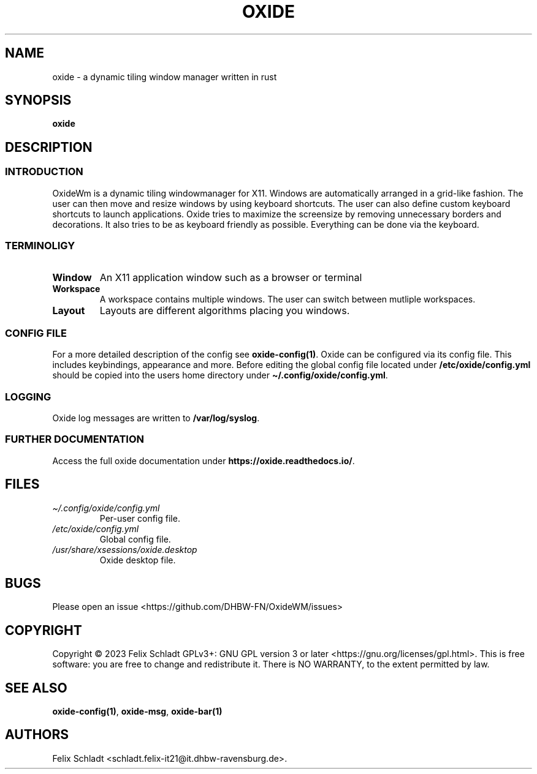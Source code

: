 .\" Automatically generated by Pandoc 2.9.2.1
.\"
.TH "OXIDE" "1" "February 2023" "oxide 0.1.0" ""
.hy
.SH NAME
.PP
oxide - a dynamic tiling window manager written in rust
.SH SYNOPSIS
.PP
\f[B]oxide\f[R]
.SH DESCRIPTION
.SS INTRODUCTION
.PP
OxideWm is a dynamic tiling windowmanager for X11.
Windows are automatically arranged in a grid-like fashion.
The user can then move and resize windows by using keyboard shortcuts.
The user can also define custom keyboard shortcuts to launch
applications.
Oxide tries to maximize the screensize by removing unnecessary borders
and decorations.
It also tries to be as keyboard friendly as possible.
Everything can be done via the keyboard.
.SS TERMINOLIGY
.TP
\f[B]Window\f[R]
An X11 application window such as a browser or terminal
.TP
\f[B]Workspace\f[R]
A workspace contains multiple windows.
The user can switch between mutliple workspaces.
.TP
\f[B]Layout\f[R]
Layouts are different algorithms placing you windows.
.SS CONFIG FILE
.PP
For a more detailed description of the config see
\f[B]oxide-config(1)\f[R].
Oxide can be configured via its config file.
This includes keybindings, appearance and more.
Before editing the global config file located under
\f[B]/etc/oxide/config.yml\f[R] should be copied into the users home
directory under \f[B]\[ti]/.config/oxide/config.yml\f[R].
.SS LOGGING
.PP
Oxide log messages are written to \f[B]/var/log/syslog\f[R].
.SS FURTHER DOCUMENTATION
.PP
Access the full oxide documentation under
\f[B]https://oxide.readthedocs.io/\f[R].
.SH FILES
.TP
\f[I]\[ti]/.config/oxide/config.yml\f[R]
Per-user config file.
.TP
\f[I]/etc/oxide/config.yml\f[R]
Global config file.
.TP
\f[I]/usr/share/xsessions/oxide.desktop\f[R]
Oxide desktop file.
.SH BUGS
.PP
Please open an issue <https://github.com/DHBW-FN/OxideWM/issues>
.SH COPYRIGHT
.PP
Copyright \[co] 2023 Felix Schladt GPLv3+: GNU GPL version 3 or later
<https://gnu.org/licenses/gpl.html>.
This is free software: you are free to change and redistribute it.
There is NO WARRANTY, to the extent permitted by law.
.SH SEE ALSO
.PP
\f[B]oxide-config(1)\f[R], \f[B]oxide-msg\f[R], \f[B]oxide-bar(1)\f[R]
.SH AUTHORS
Felix Schladt <schladt.felix-it21@it.dhbw-ravensburg.de>.
